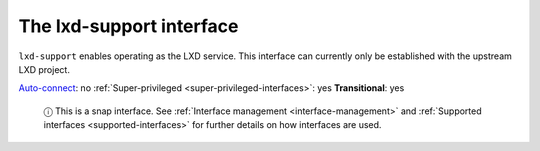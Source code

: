 .. 7864.md

.. _the-lxd-support-interface:

The lxd-support interface
=========================

``lxd-support`` enables operating as the LXD service. This interface can currently only be established with the upstream LXD project.

`Auto-connect <interface-management.md#the-lxd-support-interface-heading--auto-connections>`__: no :ref:`Super-privileged <super-privileged-interfaces>`: yes **Transitional**: yes

   ⓘ This is a snap interface. See :ref:`Interface management <interface-management>` and :ref:`Supported interfaces <supported-interfaces>` for further details on how interfaces are used.
